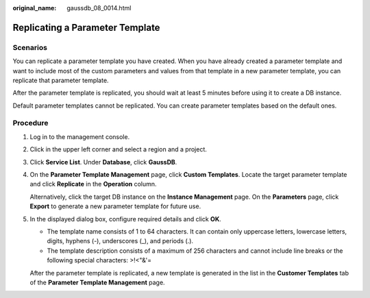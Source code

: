 :original_name: gaussdb_08_0014.html

.. _gaussdb_08_0014:

Replicating a Parameter Template
================================

Scenarios
---------

You can replicate a parameter template you have created. When you have already created a parameter template and want to include most of the custom parameters and values from that template in a new parameter template, you can replicate that parameter template.

After the parameter template is replicated, you should wait at least 5 minutes before using it to create a DB instance.

Default parameter templates cannot be replicated. You can create parameter templates based on the default ones.

Procedure
---------

#. Log in to the management console.

#. Click |image1| in the upper left corner and select a region and a project.

#. Click **Service List**. Under **Database**, click **GaussDB**.

#. On the **Parameter Template Management** page, click **Custom Templates**. Locate the target parameter template and click **Replicate** in the **Operation** column.

   Alternatively, click the target DB instance on the **Instance Management** page. On the **Parameters** page, click **Export** to generate a new parameter template for future use.

#. In the displayed dialog box, configure required details and click **OK**.

   -  The template name consists of 1 to 64 characters. It can contain only uppercase letters, lowercase letters, digits, hyphens (-), underscores (_), and periods (.).
   -  The template description consists of a maximum of 256 characters and cannot include line breaks or the following special characters: >!<"&'=

   After the parameter template is replicated, a new template is generated in the list in the **Customer Templates** tab of the **Parameter Template Management** page.

.. |image1| image:: /_static/images/en-us_image_0000001400783488.png
